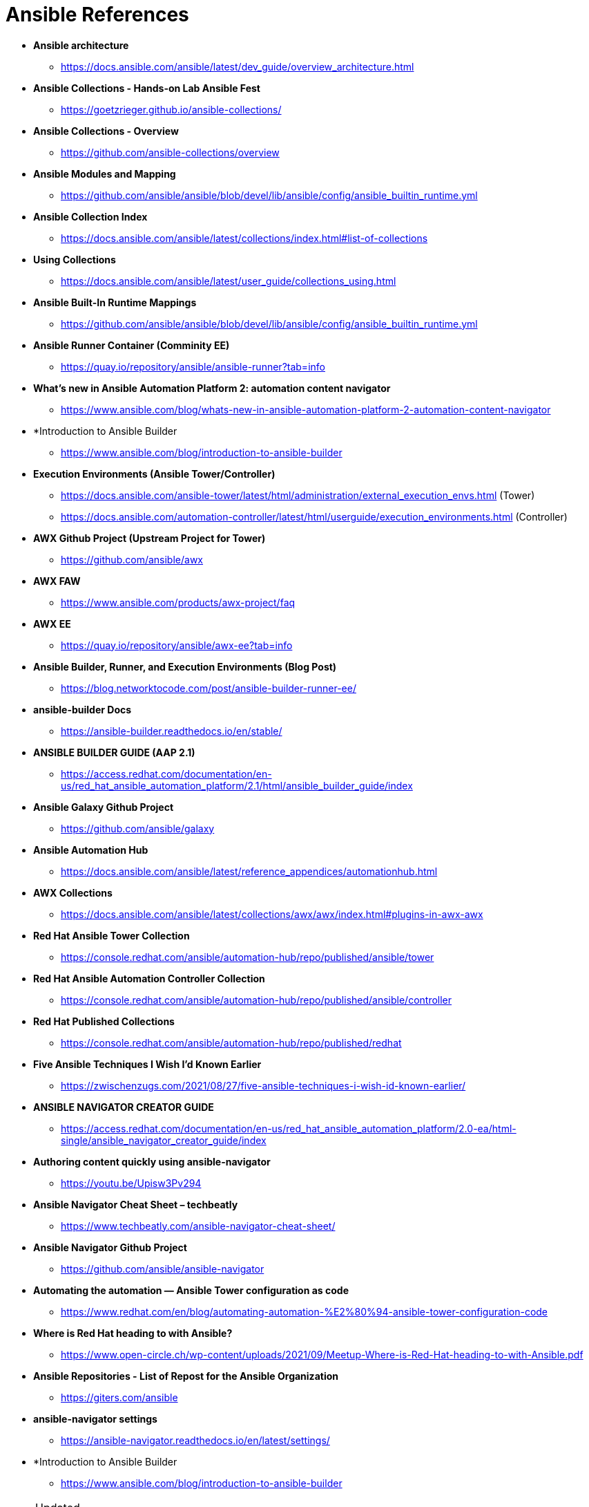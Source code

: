 ifndef::env-github[:icons: font]
ifdef::env-github[]
:status:
:outfilesuffix: .adoc
:caution-caption: :fire:
:important-caption: :exclamation:
:note-caption: :paperclip:
:tip-caption: :bulb:
:warning-caption: :warning:
endif::[]
:pygments-style: tango
:source-highlighter: pygments
:imagesdir: images/

= Ansible References

* *Ansible architecture*
** https://docs.ansible.com/ansible/latest/dev_guide/overview_architecture.html


* *Ansible Collections - Hands-on Lab Ansible Fest*
** https://goetzrieger.github.io/ansible-collections/

* *Ansible Collections - Overview*
** https://github.com/ansible-collections/overview

* *Ansible Modules and Mapping*
** https://github.com/ansible/ansible/blob/devel/lib/ansible/config/ansible_builtin_runtime.yml

* *Ansible Collection Index*
** https://docs.ansible.com/ansible/latest/collections/index.html#list-of-collections

* *Using Collections*
** https://docs.ansible.com/ansible/latest/user_guide/collections_using.html

* *Ansible Built-In Runtime Mappings*
** https://github.com/ansible/ansible/blob/devel/lib/ansible/config/ansible_builtin_runtime.yml


* *Ansible Runner Container (Comminity EE)*
** https://quay.io/repository/ansible/ansible-runner?tab=info

* *What's new in Ansible Automation Platform 2: automation content navigator*
** https://www.ansible.com/blog/whats-new-in-ansible-automation-platform-2-automation-content-navigator

* *Introduction to Ansible Builder
** https://www.ansible.com/blog/introduction-to-ansible-builder

* *Execution Environments (Ansible Tower/Controller)*
** https://docs.ansible.com/ansible-tower/latest/html/administration/external_execution_envs.html (Tower)
** https://docs.ansible.com/automation-controller/latest/html/userguide/execution_environments.html (Controller)

* *AWX Github Project (Upstream Project for Tower)*
** https://github.com/ansible/awx

* *AWX FAW*
** https://www.ansible.com/products/awx-project/faq

* *AWX EE*
** https://quay.io/repository/ansible/awx-ee?tab=info

* *Ansible Builder, Runner, and Execution Environments (Blog Post)*
** https://blog.networktocode.com/post/ansible-builder-runner-ee/

* *ansible-builder Docs*
** https://ansible-builder.readthedocs.io/en/stable/

* *ANSIBLE BUILDER GUIDE (AAP 2.1)*
** https://access.redhat.com/documentation/en-us/red_hat_ansible_automation_platform/2.1/html/ansible_builder_guide/index

* *Ansible Galaxy Github Project*
** https://github.com/ansible/galaxy

* *Ansible Automation Hub*
** https://docs.ansible.com/ansible/latest/reference_appendices/automationhub.html

* *AWX Collections*
** https://docs.ansible.com/ansible/latest/collections/awx/awx/index.html#plugins-in-awx-awx


* *Red Hat Ansible Tower Collection*
** https://console.redhat.com/ansible/automation-hub/repo/published/ansible/tower


* *Red Hat Ansible Automation Controller Collection*
** https://console.redhat.com/ansible/automation-hub/repo/published/ansible/controller

* *Red Hat Published Collections*
** https://console.redhat.com/ansible/automation-hub/repo/published/redhat

* *Five Ansible Techniques I Wish I’d Known Earlier*
** https://zwischenzugs.com/2021/08/27/five-ansible-techniques-i-wish-id-known-earlier/


* *ANSIBLE NAVIGATOR CREATOR GUIDE*
** https://access.redhat.com/documentation/en-us/red_hat_ansible_automation_platform/2.0-ea/html-single/ansible_navigator_creator_guide/index

* *Authoring content quickly using ansible-navigator*
** https://youtu.be/Upisw3Pv294

* *Ansible Navigator Cheat Sheet – techbeatly*
** https://www.techbeatly.com/ansible-navigator-cheat-sheet/


* *Ansible Navigator Github Project*
** https://github.com/ansible/ansible-navigator

* *Automating the automation — Ansible Tower configuration as code*
** https://www.redhat.com/en/blog/automating-automation-%E2%80%94-ansible-tower-configuration-code

* *Where is Red Hat heading to with Ansible?*
** https://www.open-circle.ch/wp-content/uploads/2021/09/Meetup-Where-is-Red-Hat-heading-to-with-Ansible.pdf

* *Ansible Repositories - List of Repost for the Ansible Organization*
** https://giters.com/ansible

* *ansible-navigator settings*
** https://ansible-navigator.readthedocs.io/en/latest/settings/

* *Introduction to Ansible Builder
** https://www.ansible.com/blog/introduction-to-ansible-builder


.Updated
[NOTE]
======
Last updated January 25, 2022
======

